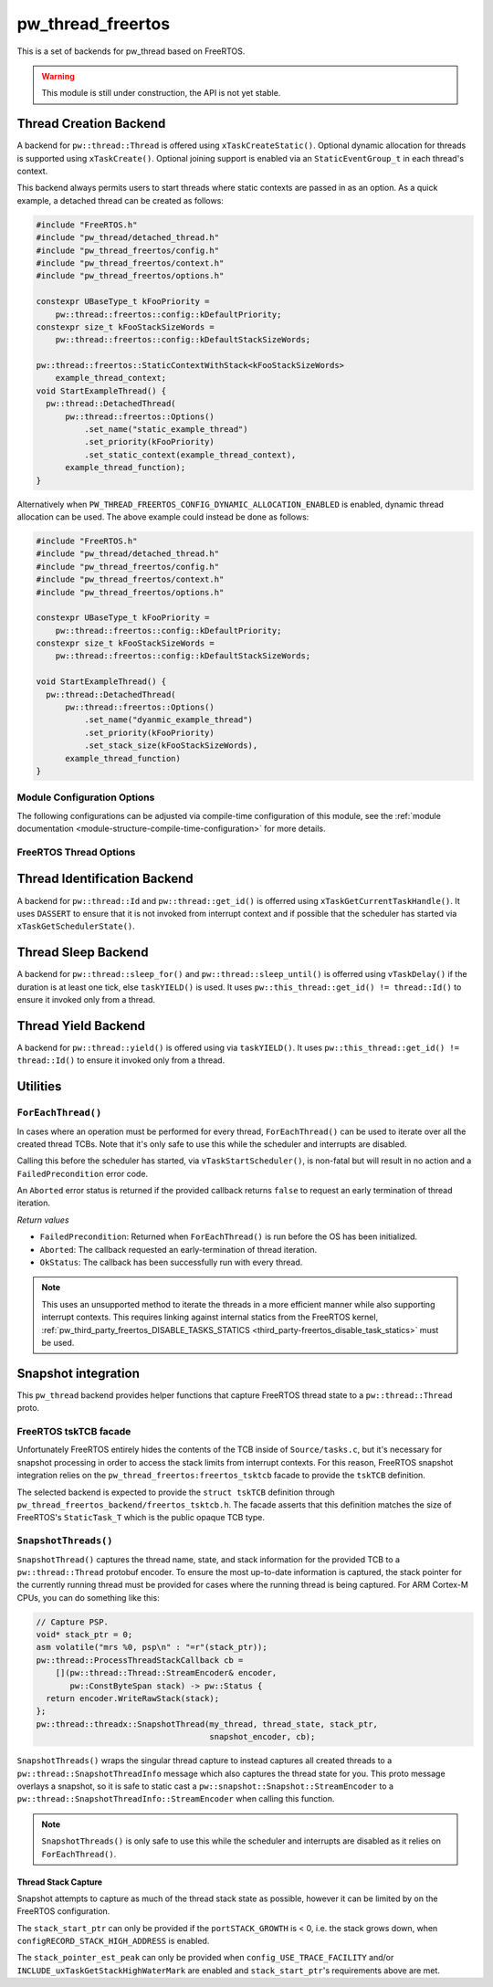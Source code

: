 .. _module-pw_thread_freertos:

==================
pw_thread_freertos
==================
This is a set of backends for pw_thread based on FreeRTOS.

.. Warning::
  This module is still under construction, the API is not yet stable.

-----------------------
Thread Creation Backend
-----------------------
A backend for ``pw::thread::Thread`` is offered using ``xTaskCreateStatic()``.
Optional dynamic allocation for threads is supported using ``xTaskCreate()``.
Optional joining support is enabled via an ``StaticEventGroup_t`` in each
thread's context.

This backend always permits users to start threads where static contexts are
passed in as an option. As a quick example, a detached thread can be created as
follows:

.. code-block:: cpp

  #include "FreeRTOS.h"
  #include "pw_thread/detached_thread.h"
  #include "pw_thread_freertos/config.h"
  #include "pw_thread_freertos/context.h"
  #include "pw_thread_freertos/options.h"

  constexpr UBaseType_t kFooPriority =
      pw::thread::freertos::config::kDefaultPriority;
  constexpr size_t kFooStackSizeWords =
      pw::thread::freertos::config::kDefaultStackSizeWords;

  pw::thread::freertos::StaticContextWithStack<kFooStackSizeWords>
      example_thread_context;
  void StartExampleThread() {
    pw::thread::DetachedThread(
        pw::thread::freertos::Options()
            .set_name("static_example_thread")
            .set_priority(kFooPriority)
            .set_static_context(example_thread_context),
        example_thread_function);
  }

Alternatively when ``PW_THREAD_FREERTOS_CONFIG_DYNAMIC_ALLOCATION_ENABLED`` is
enabled, dynamic thread allocation can be used. The above example could instead
be done as follows:

.. code-block:: cpp

  #include "FreeRTOS.h"
  #include "pw_thread/detached_thread.h"
  #include "pw_thread_freertos/config.h"
  #include "pw_thread_freertos/context.h"
  #include "pw_thread_freertos/options.h"

  constexpr UBaseType_t kFooPriority =
      pw::thread::freertos::config::kDefaultPriority;
  constexpr size_t kFooStackSizeWords =
      pw::thread::freertos::config::kDefaultStackSizeWords;

  void StartExampleThread() {
    pw::thread::DetachedThread(
        pw::thread::freertos::Options()
            .set_name("dyanmic_example_thread")
            .set_priority(kFooPriority)
            .set_stack_size(kFooStackSizeWords),
        example_thread_function)
  }


Module Configuration Options
============================
The following configurations can be adjusted via compile-time configuration of
this module, see the
:ref:`module documentation <module-structure-compile-time-configuration>` for
more details.

.. c:macro:: PW_THREAD_FREERTOS_CONFIG_JOINING_ENABLED

  Whether thread joining is enabled. By default this is disabled.

  We suggest only enabling this when thread joining is required to minimize
  the RAM and ROM cost of threads.

  Enabling this grows the RAM footprint of every ``pw::thread::Thread`` as it
  adds a ``StaticEventGroup_t`` to every thread's
  ``pw::thread::freertos::Context``. In addition, there is a minute ROM cost to
  construct and destroy this added object.

  ``PW_THREAD_JOINING_ENABLED`` gets set to this value.

.. c:macro:: PW_THREAD_FREERTOS_CONFIG_DYNAMIC_ALLOCATION_ENABLED

  Whether dynamic allocation for threads (stacks and contexts) is enabled. By
  default this matches the FreeRTOS configuration on whether dynamic
  allocations are enabled. Note that static contexts **must** be provided if
  dynamic allocations are disabled.

.. c:macro:: PW_THREAD_FREERTOS_CONFIG_DEFAULT_STACK_SIZE_WORDS

   The default stack size in words. By default this uses the minimal FreeRTOS
   stack size based on ``configMINIMAL_STACK_SIZE``.

.. c:macro:: PW_THREAD_FREERTOS_CONFIG_DEFAULT_PRIORITY

   The default thread priority. By default this uses the minimal FreeRTOS
   priority level above the idle priority (``tskIDLE_PRIORITY + 1``).

.. c:macro:: PW_THREAD_FREERTOS_CONFIG_MAXIMUM_PRIORITY

  The maximum thread priority. By default this uses the value below the
  number of priorities defined by the FreeRTOS configuration
  (``configMAX_PRIORITIES - 1``).

.. c:macro:: PW_THREAD_FREERTOS_CONFIG_LOG_LEVEL

  The log level to use for this module. Logs below this level are omitted.

FreeRTOS Thread Options
=======================
.. cpp:class:: pw::thread::freertos::Options

  .. cpp:function:: set_name(const char* name)

    Sets the name for the FreeRTOS task, note that this will be truncated
    based on ``configMAX_TASK_NAME_LEN``. This is deep copied by FreeRTOS into
    the task's task control block (TCB).

  .. cpp:function:: set_priority(UBaseType_t priority)

    Sets the priority for the FreeRTOS task. This must be a value between
    ``0`` to ``PW_THREAD_FREERTOS_CONFIG_MAXIMUM_PRIORITY``. Higher priority
    values have a higher priority.

    Note that the idle task priority, ``tskIDLE_PRIORITY``, is fixed to ``0``.
    See the `FreeRTOS documentation on the idle task
    <https://www.freertos.org/RTOS-idle-task.html>`_ for more details.

    Precondition: This must be <= PW_THREAD_FREERTOS_CONFIG_MAXIMUM_PRIORITY.

  .. cpp:function:: set_stack_size(size_t size_words)

    Set the stack size in words for a dynamically thread.

    This is only available if
    ``PW_THREAD_FREERTOS_CONFIG_DYNAMIC_ALLOCATION_ENABLED`` is enabled.

    Precondition: size_words must be >= ``configMINIMAL_STACK_SIZE``

  .. cpp:function:: set_static_context(pw::thread::freertos::Context& context)

    Set the pre-allocated context (all memory needed to run a thread). The
    ``StaticContext`` can either be constructed with an externally provided
    ``std::span<StackType_t>`` stack or the templated form of
    ``StaticContextWithStack<kStackSizeWords>`` can be used.


-----------------------------
Thread Identification Backend
-----------------------------
A backend for ``pw::thread::Id`` and ``pw::thread::get_id()`` is offerred using
``xTaskGetCurrentTaskHandle()``. It uses ``DASSERT`` to ensure that it is not
invoked from interrupt context and if possible that the scheduler has started
via ``xTaskGetSchedulerState()``.

--------------------
Thread Sleep Backend
--------------------
A backend for ``pw::thread::sleep_for()`` and ``pw::thread::sleep_until()`` is
offerred using ``vTaskDelay()`` if the duration is at least one tick, else
``taskYIELD()`` is used. It uses ``pw::this_thread::get_id() != thread::Id()``
to ensure it invoked only from a thread.

--------------------
Thread Yield Backend
--------------------
A backend for ``pw::thread::yield()`` is offered using via ``taskYIELD()``.
It uses ``pw::this_thread::get_id() != thread::Id()`` to ensure it invoked only
from a thread.

---------
Utilities
---------
``ForEachThread()``
===================
In cases where an operation must be performed for every thread,
``ForEachThread()`` can be used to iterate over all the created thread TCBs.
Note that it's only safe to use this while the scheduler and interrupts are
disabled.

Calling this before the scheduler has started, via ``vTaskStartScheduler()``, is
non-fatal but will result in no action and a ``FailedPrecondition`` error code.

An ``Aborted`` error status is returned if the provided callback returns
``false`` to request an early termination of thread iteration.

*Return values*

* ``FailedPrecondition``: Returned when ``ForEachThread()`` is run before the OS
  has been initialized.
* ``Aborted``: The callback requested an early-termination of thread iteration.
* ``OkStatus``: The callback has been successfully run with every thread.

.. Note:: This uses an unsupported method to iterate the threads in a more
   efficient manner while also supporting interrupt contexts. This requires
   linking against internal statics from the FreeRTOS kernel,
   :ref:`pw_third_party_freertos_DISABLE_TASKS_STATICS <third_party-freertos_disable_task_statics>`
   must be used.

--------------------
Snapshot integration
--------------------
This ``pw_thread`` backend provides helper functions that capture FreeRTOS
thread state to a ``pw::thread::Thread`` proto.

FreeRTOS tskTCB facade
======================
Unfortunately FreeRTOS entirely hides the contents of the TCB inside of
``Source/tasks.c``, but it's necessary for snapshot processing in order to
access the stack limits from interrupt contexts. For this reason, FreeRTOS
snapshot integration relies on the ``pw_thread_freertos:freertos_tsktcb`` facade
to provide the ``tskTCB`` definition.

The selected backend is expected to provide the ``struct tskTCB`` definition
through ``pw_thread_freertos_backend/freertos_tsktcb.h``. The facade asserts
that this definition matches the size of FreeRTOS's ``StaticTask_T`` which is
the public opaque TCB type.

``SnapshotThreads()``
=====================
``SnapshotThread()`` captures the thread name, state, and stack information for
the provided TCB to a ``pw::thread::Thread`` protobuf encoder. To ensure
the most up-to-date information is captured, the stack pointer for the currently
running thread must be provided for cases where the running thread is being
captured. For ARM Cortex-M CPUs, you can do something like this:

.. Code:: cpp

  // Capture PSP.
  void* stack_ptr = 0;
  asm volatile("mrs %0, psp\n" : "=r"(stack_ptr));
  pw::thread::ProcessThreadStackCallback cb =
      [](pw::thread::Thread::StreamEncoder& encoder,
         pw::ConstByteSpan stack) -> pw::Status {
    return encoder.WriteRawStack(stack);
  };
  pw::thread::threadx::SnapshotThread(my_thread, thread_state, stack_ptr,
                                      snapshot_encoder, cb);

``SnapshotThreads()`` wraps the singular thread capture to instead captures
all created threads to a ``pw::thread::SnapshotThreadInfo`` message which also
captures the thread state for you. This proto
message overlays a snapshot, so it is safe to static cast a
``pw::snapshot::Snapshot::StreamEncoder`` to a
``pw::thread::SnapshotThreadInfo::StreamEncoder`` when calling this function.

.. Note:: ``SnapshotThreads()`` is only safe to use this while the scheduler and
   interrupts are disabled as it relies on ``ForEachThread()``.

Thread Stack Capture
--------------------
Snapshot attempts to capture as much of the thread stack state as possible,
however it can be limited by on the FreeRTOS configuration.

The ``stack_start_ptr`` can only be provided if the ``portSTACK_GROWTH`` is < 0,
i.e. the stack grows down, when ``configRECORD_STACK_HIGH_ADDRESS`` is enabled.

The ``stack_pointer_est_peak`` can only be provided when
``config_USE_TRACE_FACILITY`` and/or ``INCLUDE_uxTaskGetStackHighWaterMark`` are
enabled and ``stack_start_ptr``'s requirements above are met.
